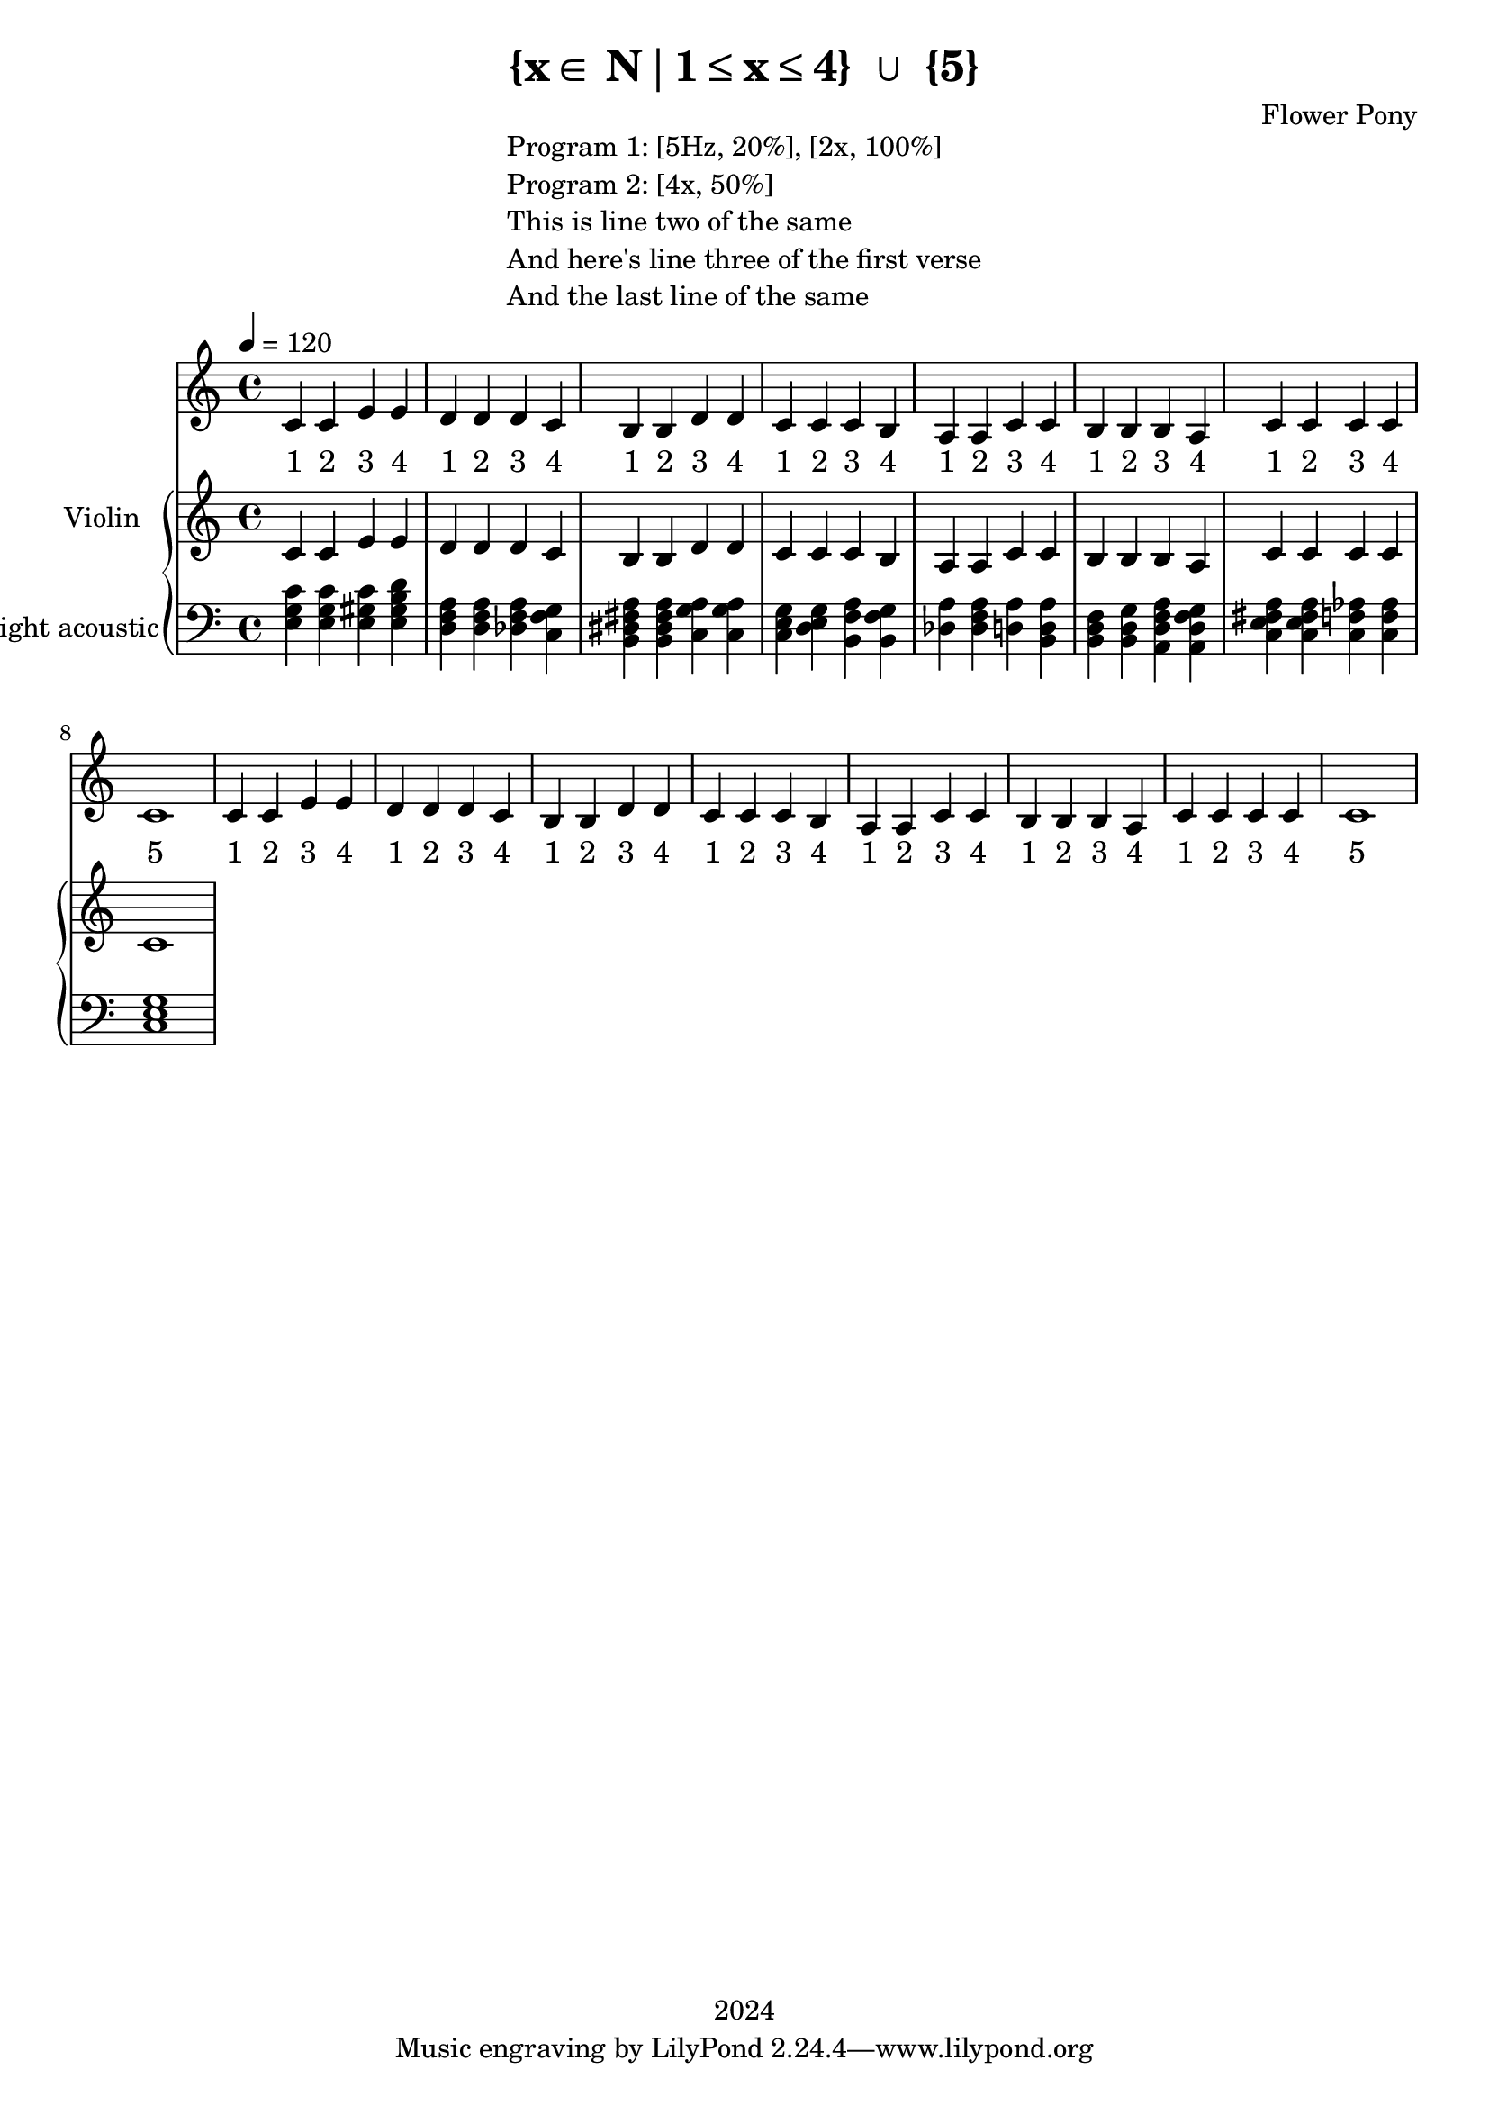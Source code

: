 \version "2.21.0"

\header {
 date = "2024"
 copyright = "2024"
 title = "{x∈ N∣1≤x≤4} ∪ {5}"
 composer = "Flower Pony"
}

lyricsPattern =  \lyricmode {
  "1"4 "2"4 "3"4 "4"4
}

lyricsSection = \lyricmode { \lyricsPattern  
                                \lyricsPattern 
                                \lyricsPattern 
                                \lyricsPattern 
                                \lyricsPattern
                                \lyricsPattern
                                \lyricsPattern
                                "5"1  } 

melodyPattern = { c'4 c'4 e'4 e'4 
                  d'4 d'4 d'4 c'4 
                                          b4  b4  d'4 d'4 
                                          c'4 c'4 c'4 b4 
                                          a4  a4  c'4 c'4 
                                          b4  b4  b4  a4
                                          c'4  c'4  c'4  c'4
                                          c'1 }


\book {

\markup {
  \fill-line {
    ""
    {
      \column {
        \left-align {
          "Program 1: [5Hz, 20%], [2x, 100%]"
          "Program 2: [4x, 50%]"
          "This is line two of the same"
          "And here's line three of the first verse"
          "And the last line of the same"
        }
      }
    }
    ""
  }
}

  \score {
  <<
    \new Staff = "singer" <<
      \new Voice = "vocal" { \time 4/4  \melodyPattern
                                        \melodyPattern }
      \addlyrics { \time 4/4 

                    \lyricsSection
                    \lyricsSection }
                            
    >>
\new PianoStaff = "piano" <<
      \new Staff = "upper" \with {
  instrumentName = "Violin "
  shortInstrumentName = ""
}
{
        \set Staff.midiInstrument = "acoustic grand"
        \tempo 4 = 120 % This sets the quarter note (crotchet) to 120 BPM

       \clef treble 
        \time 4/4 


                                        { c'4 c'4 e'4 e'4 
                                          d'4 d'4 d'4 c'4 
                                          b4  b4  d'4 d'4 
                                          c'4 c'4 c'4 b4 
                                          a4  a4  c'4 c'4 
                                          b4  b4  b4  a4
                                          c'4  c'4  c'4  c'4
                                          c'1}
      }
      \new Staff = "lower" 
\with {
  instrumentName = "bright acoustic"
  shortInstrumentName = ""
} { 
        \set Staff.midiInstrument = "flute"
        \tempo 4 = 120 % This sets the quarter note (crotchet) to 120 BPM

        \clef bass 
        \time 4/4 { 
          <e g c'>4 <e g c'>4 <e gis c'>4 <e gis b d'>4
          <d f a>4 <d f a>4  <des f a>4 <c f g>4
          <b, dis fis a>4 <b, dis fis a>4 <c g a>4 <c g a>4
          <c e g>4 <d e g>4 <b, f a>4 <b, f g>4 
          <a des>4 <a f des>4 <a d>4 <b, a d>4 
          <b, d f>4 <b, d g>4 <a, d f a>4 <a, d f g>4
          <c e fis a>4 <c e fis a>4 <c f aes>4 <c f aes>4
          <c e g>1} 
      }
    >>


  >>
  \layout { }
  \midi { }
  }
}
